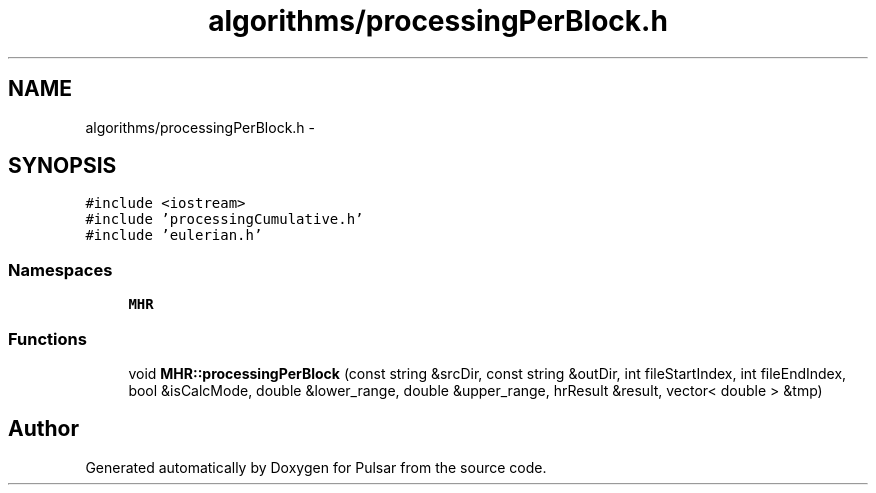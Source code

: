 .TH "algorithms/processingPerBlock.h" 3 "Sat Aug 30 2014" "Pulsar" \" -*- nroff -*-
.ad l
.nh
.SH NAME
algorithms/processingPerBlock.h \- 
.SH SYNOPSIS
.br
.PP
\fC#include <iostream>\fP
.br
\fC#include 'processingCumulative\&.h'\fP
.br
\fC#include 'eulerian\&.h'\fP
.br

.SS "Namespaces"

.in +1c
.ti -1c
.RI " \fBMHR\fP"
.br
.in -1c
.SS "Functions"

.in +1c
.ti -1c
.RI "void \fBMHR::processingPerBlock\fP (const string &srcDir, const string &outDir, int fileStartIndex, int fileEndIndex, bool &isCalcMode, double &lower_range, double &upper_range, hrResult &result, vector< double > &tmp)"
.br
.in -1c
.SH "Author"
.PP 
Generated automatically by Doxygen for Pulsar from the source code\&.
